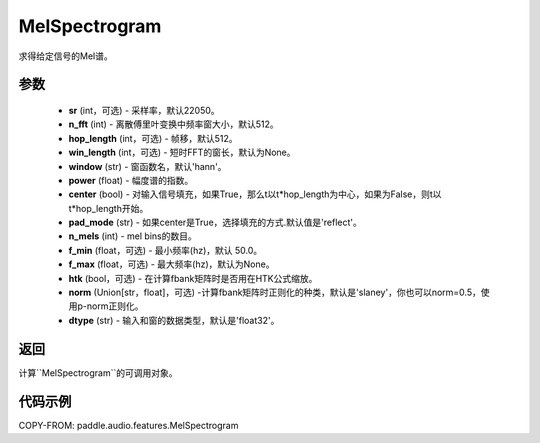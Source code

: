 .. _cn_api_audio_features_MelSpectrogram:

MelSpectrogram
-------------------------------

.. py:class:: paddle.audio.features.MelSpectrogram(sr=22050, n_fft=2048, hop_length=512, win_length=None, window='hann', power=2.0, center=True, pad_mode='reflect', n_mels=64, f_min=50.0, f_max=None, htk=False, norm='slaney', dtype='float32')

求得给定信号的Mel谱。

参数
::::::::::::

    - **sr** (int，可选) - 采样率，默认22050。
    - **n_fft** (int) - 离散傅里叶变换中频率窗大小，默认512。
    - **hop_length**  (int，可选) - 帧移，默认512。
    - **win_length**  (int，可选) - 短时FFT的窗长，默认为None。
    - **window**  (str) - 窗函数名，默认'hann'。
    - **power**  (float) - 幅度谱的指数。
    - **center**  (bool) - 对输入信号填充，如果True，那么t以t*hop_length为中心，如果为False，则t以t*hop_length开始。
    - **pad_mode**  (str) - 如果center是True，选择填充的方式.默认值是'reflect'。
    - **n_mels** (int) - mel bins的数目。
    - **f_min** (float，可选) - 最小频率(hz)，默认 50.0。
    - **f_max** (float，可选) - 最大频率(hz)，默认为None。
    - **htk** (bool，可选) - 在计算fbank矩阵时是否用在HTK公式缩放。
    - **norm** (Union[str，float]，可选) -计算fbank矩阵时正则化的种类，默认是'slaney'，你也可以norm=0.5，使用p-norm正则化。
    - **dtype**  (str) - 输入和窗的数据类型，默认是'float32'。


返回
:::::::::

计算``MelSpectrogram``的可调用对象。

代码示例
:::::::::

COPY-FROM: paddle.audio.features.MelSpectrogram
